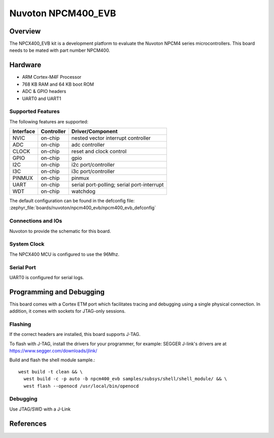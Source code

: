 .. _npcm400_evb:

Nuvoton NPCM400_EVB
####################

Overview
********

The NPCX400_EVB kit is a development platform to evaluate the
Nuvoton NPCM4 series microcontrollers. This board needs to be mated with
part number NPCM400.

.. image:: npcm400_evb.jpg
     :align: center
     :alt: NPCM400 Evaluation Board

Hardware
********

- ARM Cortex-M4F Processor
- 768 KB RAM and 64 KB boot ROM
- ADC & GPIO headers
- UART0 and UART1

Supported Features
==================

The following features are supported:

+-----------+------------+-------------------------------------+
| Interface | Controller | Driver/Component                    |
+===========+============+=====================================+
| NVIC      | on-chip    | nested vector interrupt controller  |
+-----------+------------+-------------------------------------+
| ADC       | on-chip    | adc controller                      |
+-----------+------------+-------------------------------------+
| CLOCK     | on-chip    | reset and clock control             |
+-----------+------------+-------------------------------------+
| GPIO      | on-chip    | gpio                                |
+-----------+------------+-------------------------------------+
| I2C       | on-chip    | i2c port/controller                 |
+-----------+------------+-------------------------------------+
| I3C       | on-chip    | i3c port/controller                 |
+-----------+------------+-------------------------------------+
| PINMUX    | on-chip    | pinmux                              |
+-----------+------------+-------------------------------------+
| UART      | on-chip    | serial port-polling;                |
|           |            | serial port-interrupt               |
+-----------+------------+-------------------------------------+
| WDT       | on-chip    | watchdog                            |
+-----------+------------+-------------------------------------+

The default configuration can be found in the defconfig file:
:zephyr_file:`boards/nuvoton/npcm400_evb/npcm400_evb_defconfig`


Connections and IOs
===================

Nuvoton to provide the schematic for this board.

System Clock
============

The NPCX400 MCU is configured to use the 96Mhz.

Serial Port
===========

UART0 is configured for serial logs.

Programming and Debugging
*************************

This board comes with a Cortex ETM port which facilitates tracing and debugging
using a single physical connection. In addition, it comes with sockets for
JTAG-only sessions.

Flashing
========

If the correct headers are installed, this board supports J-TAG.

To flash with J-TAG, install the drivers for your programmer, for example:
SEGGER J-link's drivers are at https://www.segger.com/downloads/jlink/

Build and flash the shell module sample.::

  west build -t clean && \
    west build -c -p auto -b npcm400_evb samples/subsys/shell/shell_module/ && \
    west flash --openocd /usr/local/bin/openocd

Debugging
=========

Use JTAG/SWD with a J-Link

References
**********
